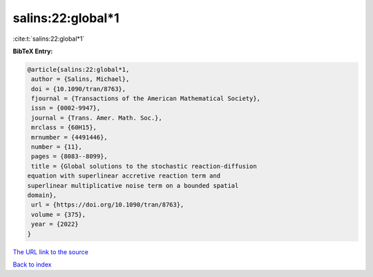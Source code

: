 salins:22:global*1
==================

:cite:t:`salins:22:global*1`

**BibTeX Entry:**

.. code-block:: bibtex

   @article{salins:22:global*1,
    author = {Salins, Michael},
    doi = {10.1090/tran/8763},
    fjournal = {Transactions of the American Mathematical Society},
    issn = {0002-9947},
    journal = {Trans. Amer. Math. Soc.},
    mrclass = {60H15},
    mrnumber = {4491446},
    number = {11},
    pages = {8083--8099},
    title = {Global solutions to the stochastic reaction-diffusion
   equation with superlinear accretive reaction term and
   superlinear multiplicative noise term on a bounded spatial
   domain},
    url = {https://doi.org/10.1090/tran/8763},
    volume = {375},
    year = {2022}
   }
`The URL link to the source <ttps://doi.org/10.1090/tran/8763}>`_


`Back to index <../By-Cite-Keys.html>`_

